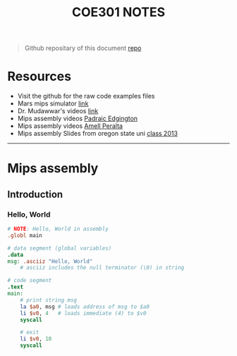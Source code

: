 #+title: COE301 NOTES
#+author: Airbus5717
#+OPTIONS: num:nil html-style:nil timestamp:nil date:nil author:nil
#+HTML_HEAD: <link rel="stylesheet" type="text/css" href="style.css"/>

#+begin_quote
Github repositary of this document [[https://github.com/Airbus5717/coe301][repo]]
#+end_quote


* Resources
- Visit the github for the raw code examples files
- Mars mips simulator [[https://courses.missouristate.edu/KenVollmar/mars/download.htm][link]]
- Dr. Mudawwar's videos [[https://youtube.com/playlist?list=PLeurb_BIjrxjSmBhm_h3TkN8pWxM_1ViU][link]]
- Mips assembly videos [[https://www.youtube.com/playlist?list=PL1C2GgOjAF-KYdV5bH-xzoybEHreDZ3Kh][Padraic Edgington]]
- Mips assembly videos [[https://www.youtube.com/playlist?list=PL5b07qlmA3P6zUdDf-o97ddfpvPFuNa5A][Amell Peralta]]
- Mips assembly Slides from oregon state uni [[https://web.engr.oregonstate.edu/~walkiner/cs271-wi13/slides/][class 2013]]
-----
* Mips assembly
** Introduction
*** Hello, World
#+begin_src mips
# NOTE: Hello, World in assembly
.globl main

# data segment (global variables)
.data
msg: .asciiz "Hello, World"
    # asciiz includes the null terminator (\0) in string

# code segment
.text
main:
    # print string msg
    la $a0, msg # loads address of msg to $a0
    li $v0, 4   # loads immediate (4) to $v0
    syscall

    # exit
    li $v0, 10
    syscall
#+end_src

